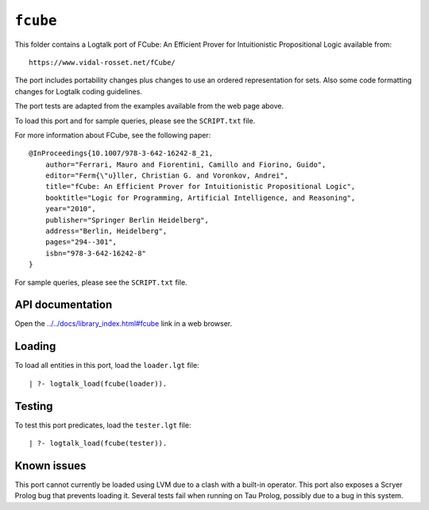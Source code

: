 .. _library_fcube:

``fcube``
=========

This folder contains a Logtalk port of FCube: An Efficient Prover for
Intuitionistic Propositional Logic available from:

::

   https://www.vidal-rosset.net/fCube/

The port includes portability changes plus changes to use an ordered
representation for sets. Also some code formatting changes for Logtalk
coding guidelines.

The port tests are adapted from the examples available from the web page
above.

To load this port and for sample queries, please see the ``SCRIPT.txt``
file.

For more information about FCube, see the following paper:

::

   @InProceedings{10.1007/978-3-642-16242-8_21,
       author="Ferrari, Mauro and Fiorentini, Camillo and Fiorino, Guido",
       editor="Ferm{\"u}ller, Christian G. and Voronkov, Andrei",
       title="fCube: An Efficient Prover for Intuitionistic Propositional Logic",
       booktitle="Logic for Programming, Artificial Intelligence, and Reasoning",
       year="2010",
       publisher="Springer Berlin Heidelberg",
       address="Berlin, Heidelberg",
       pages="294--301",
       isbn="978-3-642-16242-8"
   }

For sample queries, please see the ``SCRIPT.txt`` file.

API documentation
-----------------

Open the
`../../docs/library_index.html#fcube <../../docs/library_index.html#fcube>`__
link in a web browser.

Loading
-------

To load all entities in this port, load the ``loader.lgt`` file:

::

   | ?- logtalk_load(fcube(loader)).

Testing
-------

To test this port predicates, load the ``tester.lgt`` file:

::

   | ?- logtalk_load(fcube(tester)).

Known issues
------------

This port cannot currently be loaded using LVM due to a clash with a
built-in operator. This port also exposes a Scryer Prolog bug that
prevents loading it. Several tests fail when running on Tau Prolog,
possibly due to a bug in this system.
